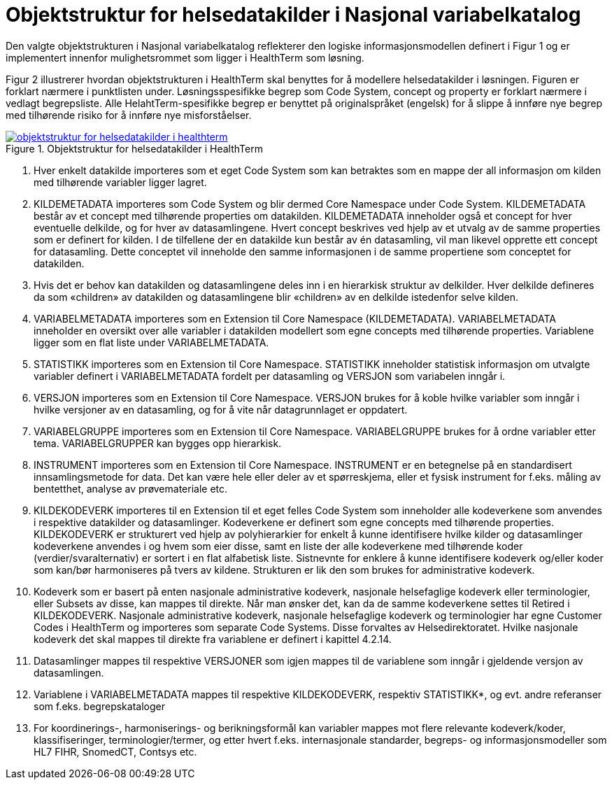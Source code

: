 = Objektstruktur for helsedatakilder i Nasjonal variabelkatalog [[objektstruktur]]

Den valgte objektstrukturen i Nasjonal variabelkatalog reflekterer den logiske informasjonsmodellen definert i Figur 1 og er implementert innenfor mulighetsrommet som ligger i HealthTerm som løsning.

Figur 2 illustrerer hvordan objektstrukturen i HealthTerm skal benyttes for å modellere helsedatakilder i løsningen. Figuren er forklart nærmere i punktlisten under. Løsningsspesifikke begrep som Code System, concept og property er forklart nærmere i vedlagt begrepsliste. Alle HelahtTerm-spesifikke begrep er benyttet på originalspråket (engelsk) for å slippe å innføre nye begrep med tilhørende risiko for å innføre nye misforståelser.


[link=images/objektstruktur_for_helsedatakilder_i_healthterm.jpg, title="Objektstruktur for helsedatakilder i HealthTerm"]image::images/objektstruktur_for_helsedatakilder_i_healthterm.jpg[width=100%] 
image::images/objektstruktur_for_helsedatakilder_i_healthterm.jpg[]

1. Hver enkelt datakilde importeres som et eget Code System som kan betraktes som en mappe der all informasjon om kilden med tilhørende variabler ligger lagret.

2. KILDEMETADATA importeres som Code System og blir dermed Core Namespace under Code System. KILDEMETADATA består av et concept med tilhørende properties om datakilden. KILDEMETADATA inneholder også et concept for hver eventuelle delkilde, og for hver av datasamlingene. Hvert concept beskrives ved hjelp av et utvalg av de samme properties som er definert for kilden. I de tilfellene der en datakilde kun består av én datasamling, vil man likevel opprette ett concept for datasamling. Dette conceptet vil inneholde den samme informasjonen i de samme propertiene som conceptet for datakilden.

3. Hvis det er behov kan datakilden og datasamlingene deles inn i en hierarkisk struktur av delkilder. Hver delkilde defineres da som «children» av datakilden og datasamlingene blir «children» av en delkilde istedenfor selve kilden.

4. VARIABELMETADATA importeres som en Extension til Core Namespace (KILDEMETADATA). VARIABELMETADATA inneholder en oversikt over alle variabler i datakilden modellert som egne concepts med tilhørende properties. Variablene ligger som en flat liste under VARIABELMETADATA.

5. STATISTIKK importeres som en Extension til Core Namespace. STATISTIKK inneholder statistisk informasjon om utvalgte variabler definert i VARIABELMETADATA fordelt per datasamling og VERSJON som variabelen inngår i.

6. VERSJON importeres som en Extension til Core Namespace. VERSJON brukes for å koble hvilke variabler som inngår i hvilke versjoner av en datasamling, og for å vite når datagrunnlaget er oppdatert. 

7. VARIABELGRUPPE importeres som en Extension til Core Namespace. VARIABELGRUPPE brukes for å ordne variabler etter tema. VARIABELGRUPPER kan bygges opp hierarkisk.

8. INSTRUMENT importeres som en Extension til Core Namespace. INSTRUMENT er en betegnelse på en standardisert innsamlingsmetode for data. Det kan være hele eller deler av et spørreskjema, eller et fysisk instrument for f.eks.
måling av bentetthet, analyse av prøvemateriale etc.

9. KILDEKODEVERK importeres til en Extension til et eget felles Code System som inneholder alle kodeverkene som anvendes i respektive datakilder og datasamlinger. Kodeverkene er definert som egne concepts med tilhørende properties. KILDEKODEVERK er strukturert ved hjelp av polyhierarkier for enkelt å kunne identifisere hvilke kilder og
datasamlinger kodeverkene anvendes i og hvem som eier disse, samt en liste der alle kodeverkene med tilhørende koder (verdier/svaralternativ) er sortert i en flat alfabetisk liste. Sistnevnte for enklere å kunne identifisere kodeverk og/eller koder som kan/bør harmoniseres på tvers av kildene. Strukturen er lik den som brukes for
administrative kodeverk.

10. Kodeverk som er basert på enten nasjonale administrative kodeverk, nasjonale helsefaglige kodeverk eller terminologier, eller Subsets av disse, kan mappes til direkte. Når man ønsker det, kan da de samme kodeverkene settes til Retired i KILDEKODEVERK. Nasjonale administrative kodeverk, nasjonale helsefaglige kodeverk og terminologier har egne Customer Codes i HealthTerm og importeres som separate Code Systems. Disse forvaltes av Helsedirektoratet. Hvilke nasjonale kodeverk det skal mappes til direkte fra variablene er definert i kapittel 4.2.14.

11. Datasamlinger mappes til respektive VERSJONER som igjen mappes til de variablene som inngår i gjeldende versjon av datasamlingen.

12. Variablene i VARIABELMETADATA mappes til respektive KILDEKODEVERK, respektiv STATISTIKK*, og evt. andre referanser som f.eks. begrepskataloger

13. For koordinerings-, harmoniserings- og berikningsformål kan variabler mappes mot flere relevante kodeverk/koder, klassifiseringer, terminologier/termer, og etter hvert f.eks. internasjonale standarder, begreps- og informasjonsmodeller som HL7 FIHR, SnomedCT, Contsys etc.